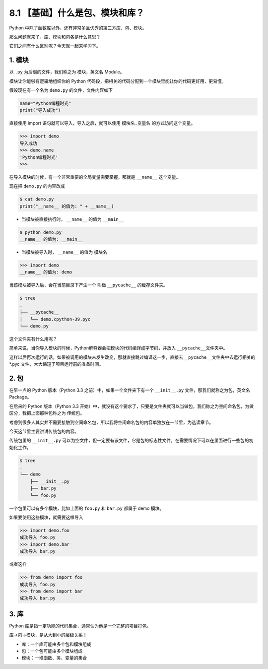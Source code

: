 8.1 【基础】什么是包、模块和库？
================================

Python 中除了函数库以外，还有非常多且优秀的第三方库、包、模块。

那么问题就来了，库、模块和包各是什么意思？

它们之间有什么区别呢？今天就一起来学习下。

1. 模块
-------

以 ``.py`` 为后缀的文件，我们称之为 模块，英文名 Module。

模块让你能够有逻辑地组织你的 Python
代码段，把相关的代码分配到一个模块里能让你的代码更好用，更易懂。

假设现在有一个名为 ``demo.py`` 的文件，文件内容如下

.. code:: python

   name="Python编程时光"
   print("导入成功")

直接使用 import 语句就可以导入，导入之后，就可以使用 ``模块名.变量名``
的方式访问这个变量。

.. code:: python

   >>> import demo
   导入成功
   >>> demo.name
   'Python编程时光'
   >>>

在导入模块的时候，有一个非常重要的全局变量需要掌握，那就是 ``__name__``
这个变量。

现在把 ``demo.py`` 的内容改成

.. code:: python

   $ cat demo.py
   print("__name__ 的值为: " + __name__)

-  当模块被直接执行时， ``__name__`` 的值为 ``__main__``

.. code:: python

   $ python demo.py
   __name__ 的值为: __main__

-  当模块被导入时， ``__name__`` 的值为 模块名

.. code:: python

   >>> import demo
   __name__ 的值为: demo

当该模块被导入后，会在当前目录下产生一个 叫做 ``__pycache__``
的缓存文件夹。

.. code:: shell

   $ tree
   .
   ├── __pycache__
   │   └── demo.cpython-39.pyc
   └── demo.py

这个文件夹有什么用呢？

简单来说，当你导入模块的时候，Python解释器会把模块的代码编译成字节码，并放入
``__pycache__``\ 文件夹中。

这样以后再次运行的话，如果被调用的模块未发生改变，那就直接跳过编译这一步，直接去\ ``__pycache__``\ 文件夹中去运行相关的
\*.pyc 文件，大大缩短了项目运行前的准备时间。

2. 包
-----

在早一点的 Python 版本（Python 3.3 之前）中，如果一个文件夹下有一个
``__init__.py`` 文件，那我们就称之为包，英文名 Package。

在后来的 Python 版本（Python 3.3
开始）中，就没有这个要求了，只要是文件夹就可以当做包，我们称之为空间命名包，为做区分，我把上面那种包称之为
传统包。

考虑到很多人其实并不需要接触到空间命名包，所以我将空间命名包的内容单独放在一节里，为选读章节。

今天这节里主要讲讲传统包的内容。

传统包里的 ``__init__.py``
可以为空文件，但一定要有该文件，它是包的标志性文件，在需要情况下可以在里面进行一些包的初始化工作。

.. code:: shell

   $ tree
   .
   └── demo
       ├── __init__.py
       ├── bar.py
       └── foo.py

一个包里可以有多个模块，比如上面的 ``foo.py`` 和 ``bar.py`` 都属于 demo
模块。

如果要使用这些模块，就需要这样导入

.. code:: python

   >>> import demo.foo
   成功导入 foo.py
   >>> import demo.bar
   成功导入 bar.py

或者这样

.. code:: python

   >>> from demo import foo
   成功导入 foo.py
   >>> from demo import bar
   成功导入 bar.py

3. 库
-----

Python 库是指一定功能的代码集合，通常认为他是一个完整的项目打包。

库->包->模块，是从大到小的层级关系！

-  库：一个库可能由多个包和模块组成
-  包：一个包可能由多个模块组成
-  模块：一堆函数、类、变量的集合
